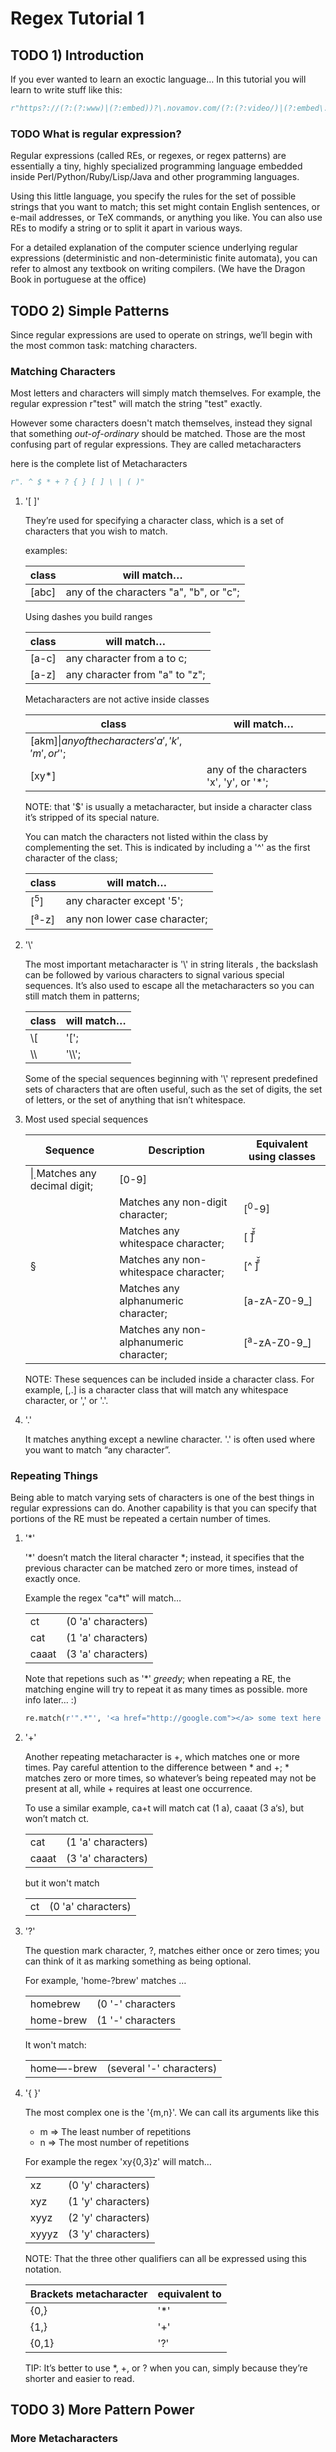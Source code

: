 * Regex Tutorial 1

** TODO 1) Introduction

   If you ever wanted to learn an exoctic language...
   In this tutorial you will learn to write stuff like this:

   #+BEGIN_SRC python
   r"https?://(?:(?:www)|(?:embed))?\.novamov.com/(?:(?:video/)|(?:embed\.php\?v\=))(?P<id>\w+)"
   #+END_SRC

*** TODO What is regular expression?

    Regular expressions (called REs, or regexes, or regex patterns) are essentially a tiny,
    highly specialized programming language embedded inside Perl/Python/Ruby/Lisp/Java and
    other programming languages.

    Using this little language, you specify the rules for the set of possible strings that
    you want to match; this set might contain English sentences, or e-mail addresses, or
    TeX commands, or anything you like.
    You can also use REs to modify a string or to split it apart in various ways.

    For a detailed explanation of the computer science underlying regular expressions
    (deterministic and non-deterministic finite automata), you can refer to almost any
    textbook on writing compilers. (We have the Dragon Book in portuguese at the office)


** TODO 2) Simple Patterns

   Since regular expressions are used to operate on strings, we’ll begin with the most common
   task: matching characters.

*** Matching Characters

    Most letters and characters will simply match themselves. For example, the regular expression
    r"test" will match the string "test" exactly.

    However some characters doesn't match themselves, instead they signal that something /out-of-ordinary/
    should be matched. Those are the most confusing part of regular expressions.
    They are called metacharacters

    here is the complete list of Metacharacters

    #+BEGIN_SRC python
    r". ^ $ * + ? { } [ ] \ | ( )"
    #+END_SRC

***** '[ ]'

      They’re used for specifying a character class, which is a set of characters that you wish to match.

      examples:

      | class | will match...                                 |
      |-------+-----------------------------------------------|
      | [abc] | any of the characters "a", "b", or "c";       |

      Using dashes you build ranges

      | class | will match...                  |
      |-------+--------------------------------|
      | [a-c] | any character from a to c;     |
      | [a-z] | any character from "a" to "z"; |

      Metacharacters are not active inside classes

      | class  | will match...                                |
      |--------+----------------------------------------------|
      | [akm$] | any of the characters 'a', 'k', 'm', or '$'; |
      | [xy*]  | any of the characters 'x', 'y', or '*';      |

      NOTE: that '$' is usually a metacharacter, but inside a character class it’s stripped of its special nature.

      You can match the characters not listed within the class by complementing the set.
      This is indicated by including a '^' as the first character of the class;

      | class  | will match...                           |
      |--------+-----------------------------------------|
      | [^5]   | any character except '5';               |
      | [^a-z] | any non lower case character;           |

***** '\'

      The most important metacharacter is '\' in string literals , the backslash can be followed by
      various characters to signal various special sequences.
      It’s also used to escape all the metacharacters so you can still match them in patterns;

      | class  | will match... |
      |--------+---------------|
      | \[     | '[';          |
      | \\     | '\\';         |

      Some of the special sequences beginning with '\' represent predefined sets of characters that are often useful, such as the set of digits, the set of letters, or the set of anything that isn’t whitespace.

***** Most used special sequences

      | Sequence | Description                             | Equivalent using classes |
      |----------+-----------------------------------------+--------------------------|
      | \d       | Matches any decimal digit;              | [0-9]                    |
      | \D       | Matches any non-digit character;        | [^0-9]                   |
      | \s       | Matches any whitespace character;       | [ \t\n\r\f\v]            |
      | \S       | Matches any non-whitespace character;   | [^ \t\n\r\f\v]           |
      | \w       | Matches any alphanumeric character;     | [a-zA-Z0-9_]             |
      | \W       | Matches any non-alphanumeric character; | [^a-zA-Z0-9_]            |

      NOTE: These sequences can be included inside a character class.
      For example, [\s,.] is a character class that will match any whitespace character, or ',' or '.'.

***** '.'

       It matches anything except a newline character. '.' is often used where you want to match “any character”.

*** Repeating Things

    Being able to match varying sets of characters is one of the best things in regular expressions can do.
    Another capability is that you can specify that portions of the RE must be repeated a certain number of times.

***** '*'

      '*' doesn’t match the literal character *; instead,
      it specifies that the previous character can be matched zero or more times, instead of exactly once.

      Example the regex "ca*t" will match...

      | ct    | (0 'a' characters) |
      | cat   | (1 'a' characters) |
      | caaat | (3 'a' characters) |

      Note that repetions such as '*' /greedy/; when repeating a RE,
      the matching engine will try to repeat it as many times as possible. more info later... :)

      #+BEGIN_SRC python
      re.match(r'".*"', '<a href="http://google.com"></a> some text here <a href="http://github.com"</a>')
      #+END_SRC

***** '+'

      Another repeating metacharacter is +, which matches one or more times.
      Pay careful attention to the difference between * and +; * matches zero or more times,
      so whatever’s being repeated may not be present at all, while + requires at least one occurrence.

      To use a similar example, ca+t will match cat (1 a), caaat (3 a‘s), but won’t match ct.

      | cat   | (1 'a' characters) |
      | caaat | (3 'a' characters) |

      but it won't match
      | ct    | (0 'a' characters) |

***** '?'

      The question mark character, ?, matches either once or zero times;
      you can think of it as marking something as being optional.

      For example, 'home-?brew' matches ...

      | homebrew  | (0 '-' characters |
      | home-brew | (1 '-' characters |

      It won't match:

      | home----brew | (several '-' characters) |

***** '{ }'

      The most complex one is the '{m,n}'. We can call its arguments like this

      + m => The least number of repetitions
      + n => The most number of repetitions

      For example the regex 'xy{0,3}z' will match...

      | xz    | (0 'y' characters) |
      | xyz   | (1 'y' characters) |
      | xyyz  | (2 'y' characters) |
      | xyyyz | (3 'y' characters) |

      NOTE: That the three other qualifiers can all be expressed using this notation.

      | Brackets metacharacter | equivalent to |
      |------------------------+---------------|
      | {0,}                   | '*'           |
      | {1,}                   | '+'           |
      | {0,1}                  | '?'           |

      TIP: It’s better to use *, +, or ? when you can, simply because they’re shorter and easier to read.


** TODO 3) More Pattern Power

*** More Metacharacters

***** '|'

      Alternation, or the “or” operator. If A and B are regular expressions,
      A|B will match any string that matches either A or B.

***** '^'

      Matches at the beginning of lines.

***** '$'

      Matches at the end of a line, which is defined as either the end of the string,
      or any location followed by a newline character.

      #+BEGIN_SRC python
      print(re.search('}$', '{block}'))
      # ==> <_sre.SRE_Match object; span=(6, 7), match='}'>
      print(re.search('}$', '{block} '))
      # ==> None
      print(re.search('}$', '{block}\n'))
      # ==> <_sre.SRE_Match object; span=(6, 7), match='}'>
      #+END_SRC

***** '\A'

      Matches only at the start of the string.

      #+BEGIN_SRC python

      #+END_SRC

***** '\Z'

      Matches only at the end of the string.
      #+BEGIN_SRC python

      #+END_SRC

***** '\b'

      Word boundary. This is a zero-width assertion that matches only at the beginning or end of a word.
      A word is defined as a sequence of alphanumeric characters,
      so the end of a word is indicated by whitespace or a non-alphanumeric character.

      #+BEGIN_SRC python
      p = re.compile(r'\bclass\b')
      print(p.search('no class at all'))            # ==> <_sre.SRE_Match object; span=(3, 8), match='class'>

      print(p.search('the declassified algorithm')) # ==> None

      print(p.search('one subclass is'))            # ==> None
      #+END_SRC

***** '\B'

      Another zero-width assertion, this is the opposite of \b,
      only matching when the current position is not at a word boundary.

*** Grouping

    Groups are marked by the '(', ')' metacharacters. '(' and ')' have much the same meaning as they do in mathematical expressions;
    they group together the expressions contained inside them, and you can repeat the contents of a group
    with a repeating qualifier, such as *, +, ?, or {m,n}. For example, (ab)* will match zero or more repetitions of ab.

***** DONE Examples

      #+BEGIN_SRC python
      p = re.compile("(https?|git)://([\w.]+)/?")

      p.match("https://github.com/").group(0) # ==> "https://github.com/"
      p.match("https://github.com/").group(1) # ==> "https"
      p.match("https://github.com/").group(2) # ==> "github.com"
      p.match("https://github.com/").group(3) # ==> raises IndexError
      #+END_SRC

      Subgroups. Just count the opening parenthesis

      #+BEGIN_SRC python
      p = re.compile('(a(b)c)d')
      m = p.match('abcd')
      m.group(0) # ==> 'abcd'

      m.group(1) # ==> 'abc'

      m.group(2) # ==> 'b'
      #+END_SRC

      For example, the following RE detects doubled words in a string.

      #+BEGIN_SRC python
      p = re.compile(r'(\b\w+)\s+\1')
      p.search('Paris in the the spring').group() # ==> 'the the'
      #+END_SRC

*** TODO Non-capturing and Named Groups

    Perl 5 is well-known for its powerful additions to standard regular expressions.
    For these new features the Perl developers couldn’t choose new single-keystroke metacharacters or
    new special sequences beginning with \ without making Perl’s regular expressions confusingly different from standard REs.

    The solution chosen by the Perl developers was to use (?...) as the extension syntax.
    The characters immediately after the ? indicate what extension is being used so

    + (?=foo) is one thing (a positive lookahead assertion)
    + (?:foo) is something else (a non-capturing group containing the subexpression foo).

***** (?:) Non capturing groups

      If you dont want to capture a group. It is useful to make cleaner regexes

      #+Begin_SRC python
      re.search(r'(?:https|git)://(.*?)/', 'https://github.com/marcwebbie/').group(1)
      # ==> 'github.com'
      #+END_SRC

***** (?P<name>) Named groups

      If you want to refer to groups by name instead of indexes

      #+Begin_SRC python
      p = re.compile(r'(?P<protocol>https?|git)://(?P<host>.*?)/(?P<username>\w+)/(?P<repo>\w+)/?')
      p.search("https://github.com/alabeduarte/portaljavabahia").group("protocol") # ==> 'https'
      p.search("https://github.com/alabeduarte/portaljavabahia").group("host")     # ==> 'github.com'
      p.search("https://github.com/alabeduarte/portaljavabahia").group("username") # ==> 'alabeduarte'
      p.search("https://github.com/alabeduarte/portaljavabahia").group("repo")     # ==> 'portaljavabahia'
      #+END_SRC

*** TODO Lookahead Assertions

    Lookahead assertions are available in both positive and negative form, and look like this:

***** (?=...)

    Positive lookahead assertion. This succeeds if the contained regular expression, represented here by ...,
    successfully matches at the current location, and fails otherwise.
    But, once the contained expression has been tried, the matching engine doesn’t advance at all;
    the rest of the pattern is tried right where the assertion started.

***** (?!...)

    Negative lookahead assertion. This is the opposite of the positive assertion;
    it succeeds if the contained expression doesn’t match at the current position in the string.

*** TODO Decrypting a regular expression


** TODO 4) Using Regular Expressions

*** TODO Compiling Regular Expressions
*** TODO The Backslash Plague
*** TODO Performing Matches
*** TODO Module-Level Functions
*** TODO Compilation Flags

** TODO 5) Modifying Strings

*** TODO Splitting Strings
*** TODO Search and Replace

** TODO 6) Common Problems

*** TODO Use String Methods
*** TODO match() versus search()
*** TODO Greedy versus Non-Greedy
*** TODO Using re.VERBOSE

** TODO Feedback
